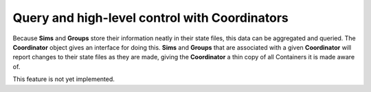 Query and high-level control with Coordinators
==============================================
Because **Sims** and **Groups** store their information neatly in their state
files, this data can be aggregated and queried. The **Coordinator** object gives
an interface for doing this. **Sims** and **Groups** that are associated with
a given **Coordinator** will report changes to their state files as they are
made, giving the **Coordinator** a thin copy of all Containers it is made aware of.

This feature is not yet implemented.

.. .. autoclass:: MDSynthesis.Coordinator
    :members:
    :inherited-members:
